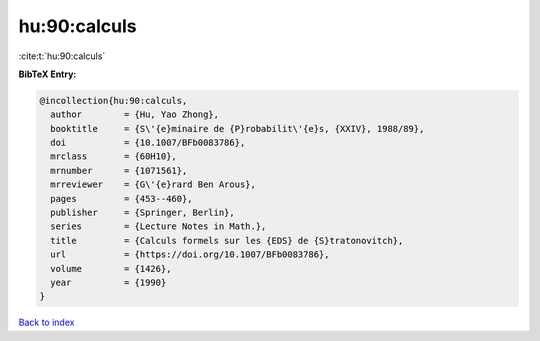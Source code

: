hu:90:calculs
=============

:cite:t:`hu:90:calculs`

**BibTeX Entry:**

.. code-block:: bibtex

   @incollection{hu:90:calculs,
     author        = {Hu, Yao Zhong},
     booktitle     = {S\'{e}minaire de {P}robabilit\'{e}s, {XXIV}, 1988/89},
     doi           = {10.1007/BFb0083786},
     mrclass       = {60H10},
     mrnumber      = {1071561},
     mrreviewer    = {G\'{e}rard Ben Arous},
     pages         = {453--460},
     publisher     = {Springer, Berlin},
     series        = {Lecture Notes in Math.},
     title         = {Calculs formels sur les {EDS} de {S}tratonovitch},
     url           = {https://doi.org/10.1007/BFb0083786},
     volume        = {1426},
     year          = {1990}
   }

`Back to index <../By-Cite-Keys.html>`_
